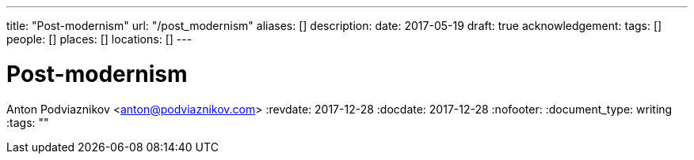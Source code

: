 ---
title: "Post-modernism"
url: "/post_modernism"
aliases: []
description: 
date: 2017-05-19
draft: true
acknowledgement: 
tags: []
people: []
places: []
locations: []
---

= Post-modernism
Anton Podviaznikov <anton@podviaznikov.com>
:revdate: 2017-12-28
:docdate: 2017-12-28
:nofooter:
:document_type: writing
:tags: ""


